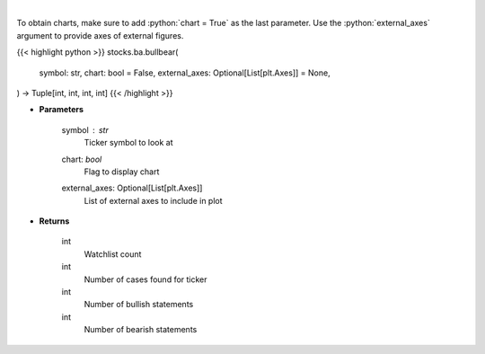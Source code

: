 .. role:: python(code)
    :language: python
    :class: highlight

|

.. raw:: html

    <h3>
    > Gets bullbear sentiment for ticker [Source: stocktwits]
    </h3>

To obtain charts, make sure to add :python:`chart = True` as the last parameter.
Use the :python:`external_axes` argument to provide axes of external figures.

{{< highlight python >}}
stocks.ba.bullbear(
    symbol: str,
    chart: bool = False,
    external_axes: Optional[List[plt.Axes]] = None,
) -> Tuple[int, int, int, int]
{{< /highlight >}}

* **Parameters**

    symbol : *str*
        Ticker symbol to look at
    chart: *bool*
       Flag to display chart
    external_axes: Optional[List[plt.Axes]]
        List of external axes to include in plot

* **Returns**

    int
        Watchlist count
    int
        Number of cases found for ticker
    int
        Number of bullish statements
    int
        Number of bearish statements
